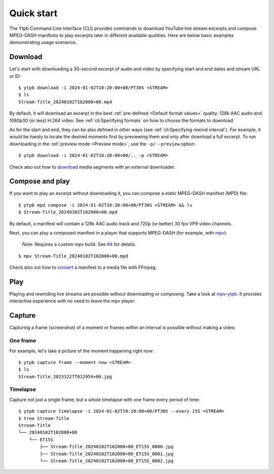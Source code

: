 Quick start
###########

The Ytpb Command Line Interface (CLI) provides commands to download YouTube live
stream excerpts and compose MPEG-DASH manifests to play excerpts later in
different available qualities. Here are below basic examples demonstrating usage
scenarios.

Download
********

Let's start with downloading a 30-second excerpt of audio and video by
specifying start and end dates and stream URL or ID: ::

  $ ytpb download -i 2024-01-02T10:20:00+00/PT30S <STREAM>
  $ ls
  Stream-Title_20240102T102000+00.mp4

By default, it will download an excerpt in the best :ref:`pre-defined
<Default format values>` quality: 128k AAC audio and 1080p30 (or less) H.264
video. See :ref:`cli:Specifying formats` on how to choose the formats to
download.

As for the start and end, they can be also defined in other ways (see
:ref:`cli:Specifying rewind interval`). For example, it would be handy to locate
the desired moments first by previewing them and only after download a full
excerpt. To run downloading in the :ref:`preview mode <Preview mode>`, use the
``-p/--preview`` option: ::

  $ ytpb download -i 2024-01-02T10:20:00+00/.. -p <STREAM>

Check also out how to `download
<https://ytpb.readthedocs.io/en/latest/cookbook.html#download-segments-with-curl>`__
media segments with an external downloader.

Compose and play
****************

If you want to play an excerpt without downloading it, you can compose a static
MPEG-DASH manifest (MPD) file: ::

  $ ytpb mpd compose -i 2024-01-02T10:20:00+00/PT30S <STREAM> && ls
  $ Stream-Title_20240102T102000+00.mpd

By default, a manifest will contain a 128k AAC audio track and 720p (or better)
30 fps VP9 video channels.

Next, you can play a composed manifest in a player that supports MPEG-DASH (for
example, with `mpv <https://mpv.io/>`__):

  *Note:* Requires a custom mpv build. See `#4
  <https://github.com/xymaxim/ytpb/issues/4>`__ for details.

::

  $ mpv Stream-Title_20240102T102000+00.mpd

Check also out how to `convert
<https://ytpb.readthedocs.io/en/latest/cookbook.html#fetch-and-demux-segments-with-ffmpeg>`__
a manifest to a media file with FFmpeg.

Play
****

Playing and rewinding live streams are possible without downloading or
composing. Take a look at `mpv-ytpb <https://github.com/xymaxim/mpv-ytpb>`__. It
provides interactive experience with no need to leave the mpv player.

Capture
*******

Capturing a frame (screenshot) of a moment or frames within an interval is
possible without making a video.

One frame
=========

For example, let's take a picture of the moment happening right now: ::

  $ ytpb capture frame --moment now <STREAM>
  $ ls
  Stream-Title_20231227T012954+00.jpg

Timelapse
=========

Capture not just a single frame, but a whole timelapse with one frame every
period of time: ::

  $ ytpb capture timelapse -i 2024-01-02T10:20:00+00/PT30S --every 15S <STREAM>
  $ tree Stream-Title
  Stream-Title
  └── 20240102T102000+00
      └── ET15S
          ├── Stream-Title_20240102T102000+00_ET15S_0000.jpg
          ├── Stream-Title_20240102T102000+00_ET15S_0001.jpg
          └── Stream-Title_20240102T102000+00_ET15S_0002.jpg
